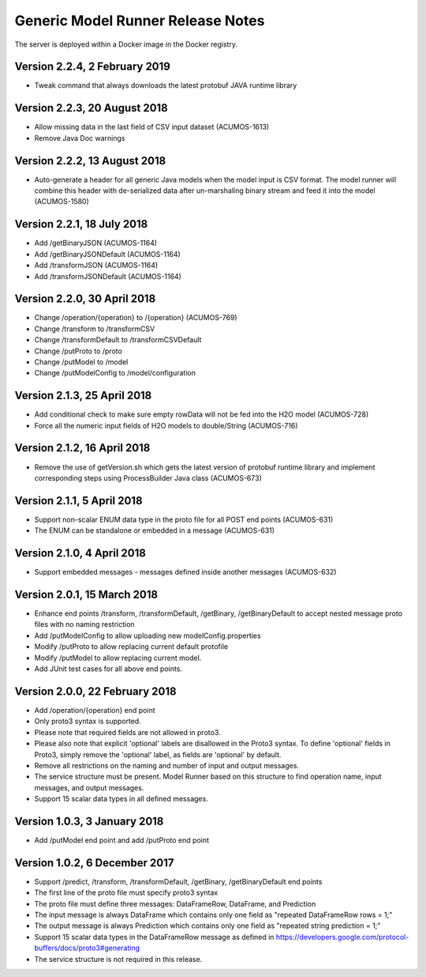 .. ===============LICENSE_START=======================================================
.. Acumos CC-BY-4.0
.. ===================================================================================
.. Copyright (C) 2017-2018 AT&T Intellectual Property & Tech Mahindra. All rights reserved.
.. ===================================================================================
.. This Acumos documentation file is distributed by AT&T and Tech Mahindra
.. under the Creative Commons Attribution 4.0 International License (the "License");
.. you may not use this file except in compliance with the License.
.. You may obtain a copy of the License at
..
.. http://creativecommons.org/licenses/by/4.0
..
.. This file is distributed on an "AS IS" BASIS,
.. WITHOUT WARRANTIES OR CONDITIONS OF ANY KIND, either express or implied.
.. See the License for the specific language governing permissions and
.. limitations under the License.
.. ===============LICENSE_END=========================================================

==================================
Generic Model Runner Release Notes
==================================

The server is deployed within a Docker image in the Docker registry.

Version 2.2.4, 2 February 2019
------------------------------

* Tweak command that always downloads the latest protobuf JAVA runtime library 

Version 2.2.3, 20 August 2018
-----------------------------

* Allow missing data in the last field of CSV input dataset (ACUMOS-1613)
* Remove Java Doc warnings

Version 2.2.2, 13 August 2018
-----------------------------

* Auto-generate a header for all generic Java models when the model input is CSV format. The model runner will combine this header with de-serialized data after un-marshaling binary stream and feed it into the model (ACUMOS-1580)

Version 2.2.1, 18 July 2018
---------------------------

* Add /getBinaryJSON (ACUMOS-1164)
* Add /getBinaryJSONDefault (ACUMOS-1164)
* Add /transformJSON (ACUMOS-1164)
* Add /transformJSONDefault (ACUMOS-1164)

Version 2.2.0, 30 April 2018
----------------------------

* Change /operation/{operation} to /{operation} (ACUMOS-769)
* Change /transform to /transformCSV
* Change /transformDefault to /transformCSVDefault
* Change /putProto to /proto
* Change /putModel to /model
* Change /putModelConfig to /model/configuration

Version 2.1.3, 25 April 2018
----------------------------

* Add conditional check to make sure empty rowData will not be fed into the H2O model (ACUMOS-728)
* Force all the numeric input fields of H2O models to double/String (ACUMOS-716)

Version 2.1.2, 16 April 2018
----------------------------

* Remove the use of getVersion.sh which gets the latest version of protobuf runtime library and implement corresponding steps using ProcessBuilder Java class (ACUMOS-673) 

Version 2.1.1, 5 April 2018
---------------------------

* Support non-scalar ENUM data type in the proto file for all POST end points (ACUMOS-631)
* The ENUM can be standalone or embedded in a message (ACUMOS-631)

Version 2.1.0, 4 April 2018
---------------------------

* Support embedded messages - messages defined inside another messages (ACUMOS-632)

Version 2.0.1, 15 March 2018
----------------------------

* Enhance end points /transform, /transformDefault, /getBinary, /getBinaryDefault to accept nested message proto files with no naming restriction
* Add /putModelConfig to allow uploading new modelConfig.properties
* Modify /putProto to allow replacing current default protofile
* Modify /putModel to allow replacing current model.
* Add JUnit test cases for all above end points.

Version 2.0.0, 22 February 2018
-------------------------------

* Add /operation/{operation} end point 
* Only proto3 syntax is supported. 
* Please note that required fields are not allowed in proto3. 
* Please also note that explicit 'optional' labels are disallowed in the Proto3 syntax. To define 'optional' fields in Proto3, simply remove the 'optional' label, as fields are 'optional' by default.
* Remove all restrictions on the naming and number of input and output messages.  
* The service structure must be present. Model Runner based on this structure to find operation name, input messages, and output messages.
* Support 15 scalar data types in all defined messages.

Version 1.0.3, 3 January 2018
-----------------------------

* Add /putModel end point and add /putProto end point

Version 1.0.2, 6 December 2017
------------------------------

* Support /predict, /transform, /transformDefault, /getBinary, /getBinaryDefault end points
* The first line of the proto file must specify proto3 syntax 
* The proto file must define three messages: DataFrameRow, DataFrame, and Prediction 
* The input message is always DataFrame which contains only one field as "repeated DataFrameRow rows = 1;"
* The output message is always Prediction which contains only one field as "repeated string prediction = 1;"
* Support 15 scalar data types in the DataFrameRow message as defined in https://developers.google.com/protocol-buffers/docs/proto3#generating
* The service structure is not required in this release. 
